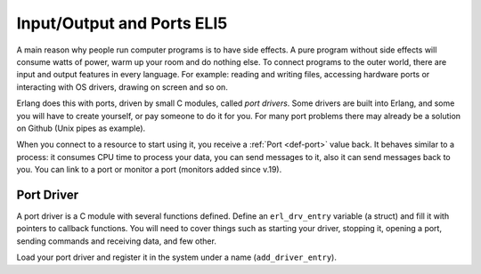 Input/Output and Ports ELI5
===========================

A main reason why people run computer programs is to have side effects. A pure
program without side effects will consume watts of power, warm up
your room and do nothing else. To connect programs to the outer world, there are
input and output features in every language. For example: reading and writing
files, accessing hardware ports or interacting with OS drivers, drawing on
screen and so on.

Erlang does this with ports, driven by small C modules, called *port drivers*.
Some drivers are built into Erlang, and some you will have to create yourself,
or pay someone to do it for you. For many port problems there may already be a
solution on Github (Unix pipes as example).

When you connect to a resource to start using it, you receive a
:ref:`Port <def-port>` value back. It behaves similar to a process: it consumes
CPU time to process your data, you can send messages to it, also it can send
messages back to you. You can link to a port or monitor a port (monitors added
since v.19).

Port Driver
-----------

A port driver is a C module with several functions defined.
Define an ``erl_drv_entry`` variable (a struct) and fill it with pointers to
callback functions.
You will need to cover things such as starting your driver,
stopping it, opening a port, sending commands and receiving data, and few other.

.. seealso::
    BEAM Wisdoms: :doc:`interfacing`

    `Driver HowTo <http://erlang.org/doc/man/erl_driver.html>`_

    `Port Driver and erl_drv_entry documentation <http://erlang.org/doc/man/driver_entry.html>`_

Load your port driver and register it in the system under a name
(``add_driver_entry``).

.. seealso::
    `Erl Dynamic Driver Loader Linker <http://erlang.org/doc/man/erl_ddll.html>`_
